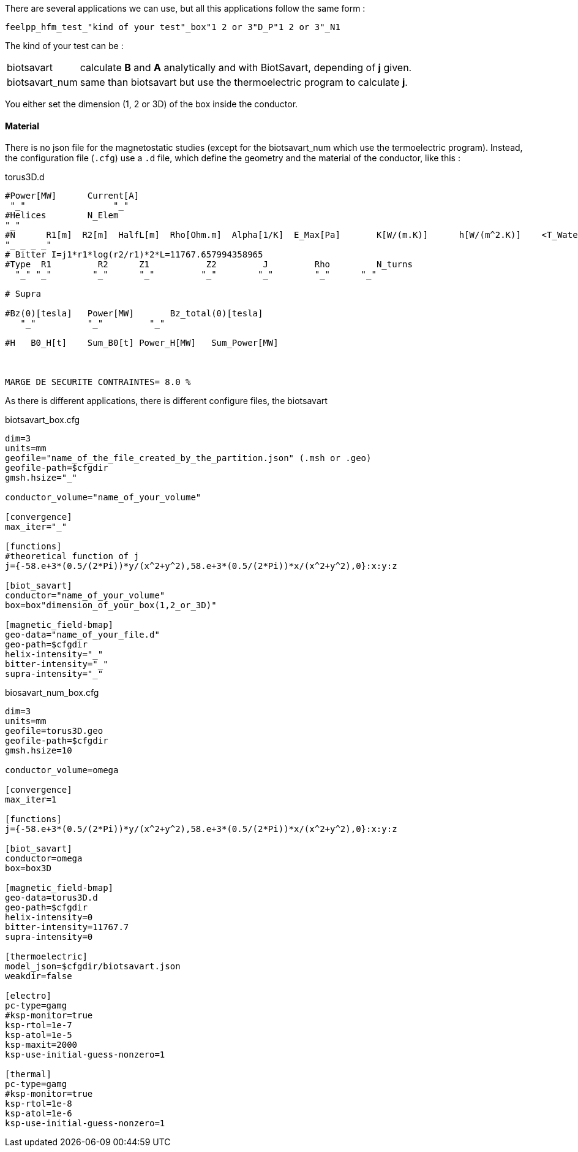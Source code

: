 
There are several applications we can use, but all this applications follow the same form :

----
feelpp_hfm_test_"kind of your test"_box"1 2 or 3"D_P"1 2 or 3"_N1
----

The kind of your test can be :

[horizontal]
biotsavart::   calculate *B* and *A* analytically and with BiotSavart, depending of *j* given.
biotsavart_num::   same than biotsavart but use the thermoelectric program to calculate *j*.


You either set the dimension (1, 2 or 3D) of the box inside the conductor.

==== Material

There is no json file for the magnetostatic studies (except for the biotsavart_num which use the termoelectric program).
Instead, the configuration file (`.cfg`) use a `.d` file, which define the geometry and the material of the conductor, like this :

.torus3D.d
----
#Power[MW]	Current[A]
 "_"  		     "_"
#Helices	N_Elem
"_"
#N	R1[m]  R2[m]  HalfL[m]	Rho[Ohm.m]  Alpha[1/K]	E_Max[Pa]	K[W/(m.K)]	h[W/(m^2.K)]	<T_Water>[°C]	T_Max[°C]
"_ _ _ _"
# Bitter I=j1*r1*log(r2/r1)*2*L=11767.657994358965
#Type  R1         R2      Z1           Z2         J         Rho	  	N_turns
  "_" "_"        "_"      "_"         "_"        "_"        "_"      "_"

# Supra

#Bz(0)[tesla]	Power[MW]	Bz_total(0)[tesla]
   "_"          "_"         "_"

#H   B0_H[t]	Sum_B0[t] Power_H[MW]	Sum_Power[MW]



MARGE DE SECURITE CONTRAINTES= 8.0 %
----

As there is different applications, there is different configure files, the biotsavart

.biotsavart_box.cfg
----
dim=3
units=mm
geofile="name_of_the_file_created_by_the_partition.json" (.msh or .geo)
geofile-path=$cfgdir
gmsh.hsize="_"

conductor_volume="name_of_your_volume"

[convergence]
max_iter="_"

[functions]
#theoretical function of j
j={-58.e+3*(0.5/(2*Pi))*y/(x^2+y^2),58.e+3*(0.5/(2*Pi))*x/(x^2+y^2),0}:x:y:z

[biot_savart]
conductor="name_of_your_volume"
box=box"dimension_of_your_box(1,2_or_3D)"

[magnetic_field-bmap]
geo-data="name_of_your_file.d"
geo-path=$cfgdir
helix-intensity="_"
bitter-intensity="_"
supra-intensity="_"
----

.biosavart_num_box.cfg
----
dim=3
units=mm
geofile=torus3D.geo
geofile-path=$cfgdir
gmsh.hsize=10

conductor_volume=omega

[convergence]
max_iter=1

[functions]
j={-58.e+3*(0.5/(2*Pi))*y/(x^2+y^2),58.e+3*(0.5/(2*Pi))*x/(x^2+y^2),0}:x:y:z

[biot_savart]
conductor=omega
box=box3D

[magnetic_field-bmap]
geo-data=torus3D.d
geo-path=$cfgdir
helix-intensity=0
bitter-intensity=11767.7
supra-intensity=0

[thermoelectric]
model_json=$cfgdir/biotsavart.json
weakdir=false

[electro]
pc-type=gamg
#ksp-monitor=true
ksp-rtol=1e-7
ksp-atol=1e-5
ksp-maxit=2000
ksp-use-initial-guess-nonzero=1

[thermal]
pc-type=gamg
#ksp-monitor=true
ksp-rtol=1e-8
ksp-atol=1e-6
ksp-use-initial-guess-nonzero=1
----
